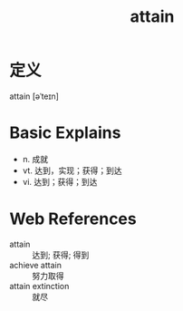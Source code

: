 #+title: attain
#+roam_tags:英语单词

* 定义
  
attain [əˈteɪn]

* Basic Explains
- n. 成就
- vt. 达到，实现；获得；到达
- vi. 达到；获得；到达

* Web References
- attain :: 达到; 获得; 得到
- achieve attain :: 努力取得
- attain extinction :: 就尽
